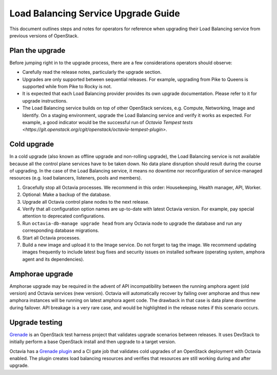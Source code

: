 ..
      Copyright 2018 Red Hat, Inc.

      Licensed under the Apache License, Version 2.0 (the "License"); you may
      not use this file except in compliance with the License. You may obtain a
      copy of the License at

          http://www.apache.org/licenses/LICENSE-2.0

      Unless required by applicable law or agreed to in writing, software
      distributed under the License is distributed on an "AS IS" BASIS, WITHOUT
      WARRANTIES OR CONDITIONS OF ANY KIND, either express or implied. See the
      License for the specific language governing permissions and limitations
      under the License.

====================================
Load Balancing Service Upgrade Guide
====================================

This document outlines steps and notes for operators for reference when
upgrading their Load Balancing service from previous versions of OpenStack.

Plan the upgrade
================

Before jumping right in to the upgrade process, there are a few considerations
operators should observe:

* Carefully read the release notes, particularly the upgrade section.

* Upgrades are only supported between sequential releases. For example,
  upgrading from Pike to Queens is supported while from Pike to Rocky is not.

* It is expected that each Load Balancing provider provides its own upgrade
  documentation. Please refer to it for upgrade instructions.

* The Load Balancing service builds on top of other OpenStack services, e.g.
  Compute, Networking, Image and Identify. On a staging environment, upgrade
  the Load Balancing service and verify it works as expected. For example, a
  good indicator would be the successful run of `Octavia Tempest tests
  <https://git.openstack.org/cgit/openstack/octavia-tempest-plugin>`.

Cold upgrade
============

In a cold upgrade (also known as offline upgrade and non-rolling upgrade), the
Load Balancing service is not available because all the control plane services
have to be taken down. No data plane disruption should result during the course
of upgrading. In the case of the Load Balancing service, it means no downtime
nor reconfiguration of service-managed resources (e.g. load balancers,
listeners, pools and members).

#. Gracefully stop all Octavia processes. We recommend in this order:
   Housekeeping, Health manager, API, Worker.

#. Optional: Make a backup of the database.

#. Upgrade all Octavia control plane nodes to the next release.

#. Verify that all configuration option names are up-to-date with latest
   Octavia version. For example, pay special attention to deprecated
   configurations.

#. Run ``octavia-db-manage upgrade head`` from any Octavia node to upgrade the
   database and run any corresponding database migrations.

#. Start all Octavia processes.

#. Build a new image and upload it to the Image service. Do not forget to tag
   the image. We recommend updating images frequently to include latest bug
   fixes and security issues on installed software (operating system, amphora
   agent and its dependencies).

Amphorae upgrade
================

Amphorae upgrade may be required in the advent of API incompatibility between
the running amphora agent (old version) and Octavia services (new version).
Octavia will automatically recover by failing over amphorae and thus new
amphora instances will be running on latest amphora agent code. The drawback in
that case is data plane downtime during failover. API breakage is a very rare
case, and would be highlighted in the release notes if this scenario occurs.

Upgrade testing
===============

`Grenade <https://docs.openstack.org/grenade/latest/>`_ is an OpenStack test
harness project that validates upgrade scenarios between releases. It uses
DevStack to initially perform a base OpenStack install and then upgrade to a
target version.

Octavia has a `Grenade plugin
<https://git.openstack.org/cgit/openstack/octavia/tree/devstack/upgrade>`_ and
a CI gate job that validates cold upgrades of an OpenStack deployment with
Octavia enabled. The plugin creates load balancing resources and verifies that
resources are still working during and after upgrade.
